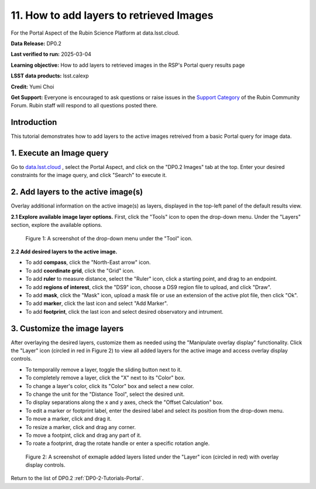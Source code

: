 .. Review the README on instructions to contribute.
.. Review the style guide to keep a consistent approach to the documentation.
.. Static objects, such as figures, should be stored in the _static directory. Review the _static/README on instructions to contribute.
.. Do not remove the comments that describe each section. They are included to provide guidance to contributors.
.. Do not remove other content provided in the templates, such as a section. Instead, comment out the content and include comments to explain the situation. For example:
	- If a section within the template is not needed, comment out the section title and label reference. Do not delete the expected section title, reference or related comments provided from the template.
    - If a file cannot include a title (surrounded by ampersands (#)), comment out the title from the template and include a comment explaining why this is implemented (in addition to applying the ``title`` directive).

.. This is the label that can be used for cross referencing this file.
.. Recommended title label format is "Directory Name"-"Title Name" -- Spaces should be replaced by hyphens.
.. _Tutorials-Examples-DP0-2-Portal-howto-query-image:
.. Each section should include a label for cross referencing to a given area.
.. Recommended format for all labels is "Title Name"-"Section Name" -- Spaces should be replaced by hyphens.
.. To reference a label that isn't associated with an reST object such as a title or figure, you must include the link and explicit title using the syntax :ref:`link text <label-name>`.
.. A warning will alert you of identical labels during the linkcheck process.


#########################################
11. How to add layers to retrieved Images
#########################################

.. This section should provide a brief, top-level description of the page.

For the Portal Aspect of the Rubin Science Platform at data.lsst.cloud.

**Data Release:** DP0.2

**Last verified to run:** 2025-03-04

**Learning objective:** How to add layers to retrieved images in the RSP's Portal query results page

**LSST data products:** lsst.calexp

**Credit:** Yumi Choi

**Get Support:** Everyone is encouraged to ask questions or raise issues in the `Support Category <https://community.lsst.org/c/support/6>`_ of the Rubin Community Forum. Rubin staff will respond to all questions posted there.


.. _DP0-2-Portal-howto-image-add-layers:

Introduction
============

This tutorial demonstrates how to add layers to the active images retreived from a basic Portal query for image data.

.. _DP0-2-Portal-howto-image-add-layers-1:

1. Execute an Image query 
=========================

Go to `data.lsst.cloud <https://data.lsst.cloud>`_ , select the Portal Aspect, and
click on the "DP0.2 Images" tab at the top. Enter your desired constraints for the image query,
and click "Search" to execute it.



.. _DP0-2-Portal-howto-image-add-layers-2:

2. Add layers to the active image(s)
====================================

Overlay additional information on the active image(s) as layers,
displayed in the top-left panel of the default results view.
  
**2.1 Explore available image layer options.**
First, click the "Tools" icon to open the drop-down menu. 
Under the "Layers" section, explore the available options. 

.. figure:: /_static/portal-howto-image-add-layers-1.png
    :name: portal-howto-image-add-layers-1
    :alt: A screenshot of the drop-down menu under the "Tool" icon.

    Figure 1: A screenshot of the drop-down menu under the "Tool" icon.

**2.2 Add desired layers to the active image.**

* To add **compass**, click the "North-East arrow" icon. 
* To add **coordinate grid**, click the "Grid" icon. 
* To add **ruler** to measure distance, select the "Ruler" icon, click a starting point, and drag to an endpoint.
* To add **regions of interest**, click the "DS9" icon, choose a DS9 region file to upload, and click "Draw".
* To add **mask**, click the "Mask" icon, upload a mask file or use an extension of the active plot file, then click "Ok".
* To add **marker**, click the last icon and select "Add Marker".
* To add **footprint**, click the last icon and select desired observatory and intrument.



.. _DP0-2-Portal-howto-image-add-layers-3:

3. Customize the image layers
=============================

After overlaying the desired layers, customize them as needed using the "Manipulate overlay display" functionality.
Click the "Layer" icon (circled in red in Figure 2) to view all added layers for the active image and access overlay display controls.

* To temporalily remove a layer, toggle the sliding button next to it.
* To completely remove a layer, click the "X" next to its "Color" box. 
* To change a layer's color, click its "Color" box and select a new color.
* To change the unit for the "Distance Tool", select the desired unit. 
* To display separations along the x and y axes, check the "Offset Calculation" box.
* To edit a marker or footprint label, enter the desired label and select its position from the drop-down menu.
* To move a marker, click and drag it. 
* To resize a marker, click and drag any corner.
* To move a footpint, click and drag any part of it.
* To roate a footprint, drag the rotate handle or enter a specific rotation angle.

.. figure:: /_static/portal-howto-image-add-layers-2.png
    :name: portal-howto-image-add-layers-2
    :alt: A screenshot of exmaple added layers listed under the "Layer" icon with overlay display controls.

    Figure 2: A screenshot of exmaple added layers listed under the "Layer" icon (circled in red) with overlay display controls.


Return to the list of DP0.2 :ref:`DP0-2-Tutorials-Portal`.
